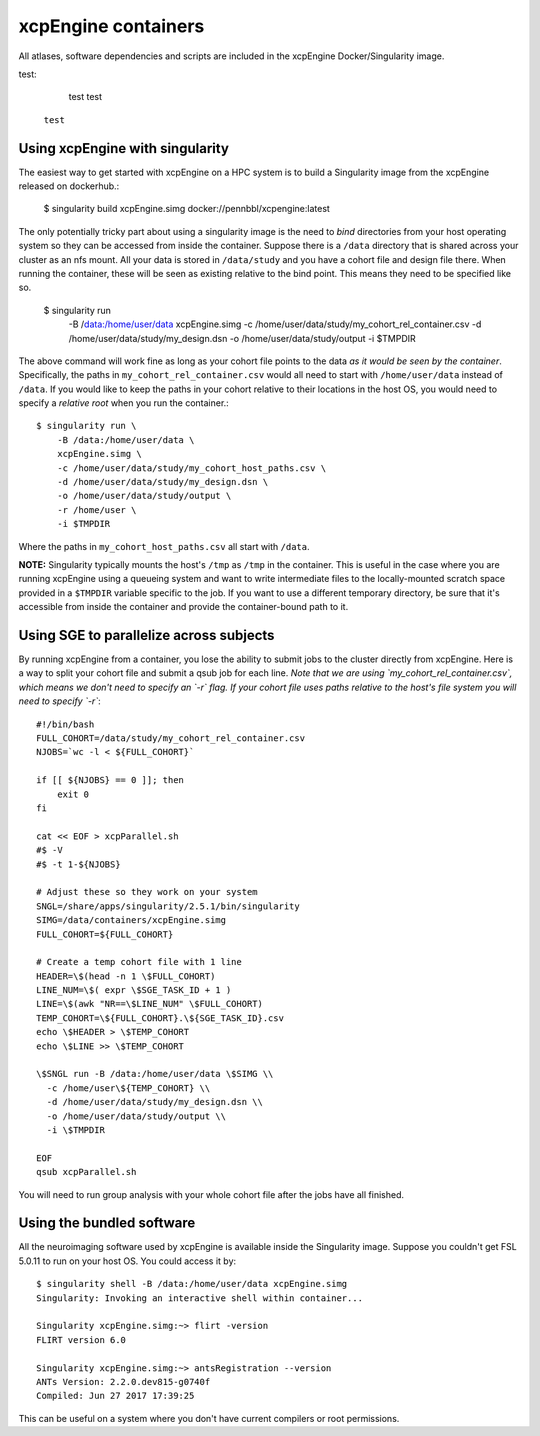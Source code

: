 .. _containers:

xcpEngine containers
========================================

All atlases, software dependencies and scripts are included in the
xcpEngine Docker/Singularity image.

.. _singularity:

test:

  test test
 
 ``test``

Using xcpEngine with singularity
---------------------------------

The easiest way to get started with xcpEngine on a HPC system is
to build a Singularity image from the xcpEngine released on
dockerhub.:

  $ singularity build xcpEngine.simg docker://pennbbl/xcpengine:latest

The only potentially tricky part about using a singularity image
is the need to *bind* directories from your host operating system
so they can be accessed from inside the container. Suppose there
is a ``/data`` directory that is shared across your cluster as
an nfs mount. All your data is stored in ``/data/study`` and
you have a cohort file and design file there. When running the
container, these will be seen as existing relative to the
bind point. This means they need to be specified like so.

  $ singularity run \
      -B /data:/home/user/data \
      xcpEngine.simg \
      -c /home/user/data/study/my_cohort_rel_container.csv \
      -d /home/user/data/study/my_design.dsn \
      -o /home/user/data/study/output \
      -i $TMPDIR


The above command will work fine as long as your cohort file
points to the data *as it would be seen by the container*.
Specifically, the paths in ``my_cohort_rel_container.csv``
would all need to start with ``/home/user/data`` instead of ``/data``. If you would like to
keep the paths in your cohort relative to their locations in
the host OS, you would need to specify a *relative root* when
you run the container.::

  $ singularity run \
      -B /data:/home/user/data \
      xcpEngine.simg \
      -c /home/user/data/study/my_cohort_host_paths.csv \
      -d /home/user/data/study/my_design.dsn \
      -o /home/user/data/study/output \
      -r /home/user \
      -i $TMPDIR

Where the paths in ``my_cohort_host_paths.csv`` all start with
``/data``.

**NOTE:** Singularity typically mounts the host's ``/tmp`` as
``/tmp`` in the container. This is useful in the case where you
are running xcpEngine using a queueing system and want to write
intermediate files to the locally-mounted scratch space provided
in a ``$TMPDIR`` variable specific to the job. If you want to use
a different temporary directory, be sure that it's accessible from
inside the container and provide the container-bound path to it.

Using SGE to parallelize across subjects
----------------------------------------

By running xcpEngine from a container, you lose the ability to submit jobs
to the cluster directly from xcpEngine. Here is a way to split your cohort
file and submit a qsub job for each line. *Note that we are using
`my_cohort_rel_container.csv`, which means we don't need to specify
an `-r` flag. If your cohort file uses paths relative to the host's
file system you will need to specify `-r`*::

  #!/bin/bash
  FULL_COHORT=/data/study/my_cohort_rel_container.csv
  NJOBS=`wc -l < ${FULL_COHORT}`

  if [[ ${NJOBS} == 0 ]]; then
      exit 0
  fi

  cat << EOF > xcpParallel.sh
  #$ -V
  #$ -t 1-${NJOBS}

  # Adjust these so they work on your system
  SNGL=/share/apps/singularity/2.5.1/bin/singularity
  SIMG=/data/containers/xcpEngine.simg
  FULL_COHORT=${FULL_COHORT}

  # Create a temp cohort file with 1 line
  HEADER=\$(head -n 1 \$FULL_COHORT)
  LINE_NUM=\$( expr \$SGE_TASK_ID + 1 )
  LINE=\$(awk "NR==\$LINE_NUM" \$FULL_COHORT)
  TEMP_COHORT=\${FULL_COHORT}.\${SGE_TASK_ID}.csv
  echo \$HEADER > \$TEMP_COHORT
  echo \$LINE >> \$TEMP_COHORT

  \$SNGL run -B /data:/home/user/data \$SIMG \\
    -c /home/user\${TEMP_COHORT} \\
    -d /home/user/data/study/my_design.dsn \\
    -o /home/user/data/study/output \\
    -i \$TMPDIR

  EOF
  qsub xcpParallel.sh


You will need to run group analysis with your whole cohort file after the
jobs have all finished.

Using the bundled software
----------------------------

All the neuroimaging software used by xcpEngine is available
inside the Singularity image. Suppose you couldn't get FSL 5.0.11
to run on your host OS. You could access it by::

  $ singularity shell -B /data:/home/user/data xcpEngine.simg
  Singularity: Invoking an interactive shell within container...

  Singularity xcpEngine.simg:~> flirt -version
  FLIRT version 6.0

  Singularity xcpEngine.simg:~> antsRegistration --version
  ANTs Version: 2.2.0.dev815-g0740f
  Compiled: Jun 27 2017 17:39:25


This can be useful on a system where you don't have current compilers or
root permissions.
